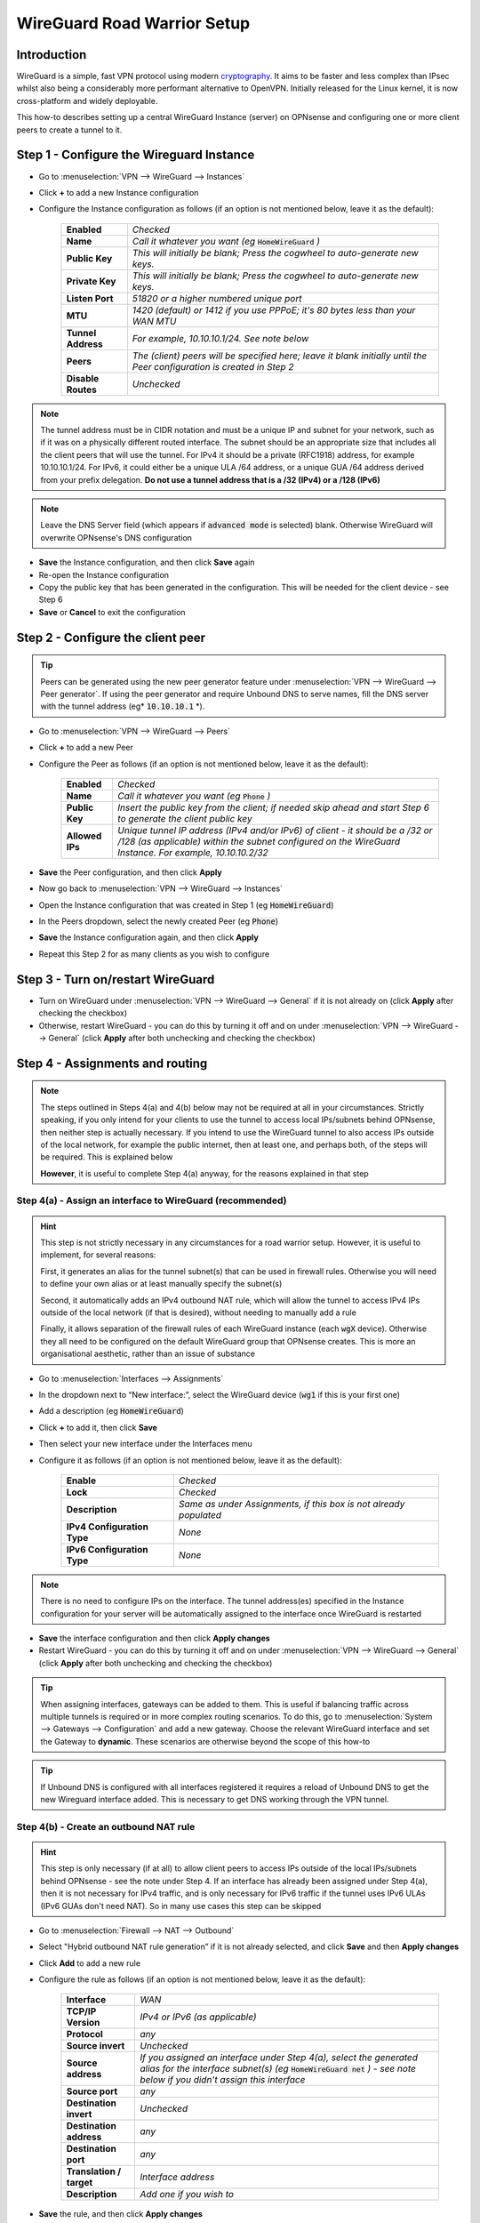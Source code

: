 ============================
WireGuard Road Warrior Setup
============================

------------
Introduction
------------

WireGuard is a simple, fast VPN protocol using modern `cryptography <https://www.wireguard.com/protocol>`__. It aims to be faster and less complex than IPsec whilst also being a considerably more performant alternative to OpenVPN. Initially released for the Linux kernel, it is now cross-platform and widely deployable.

This how-to describes setting up a central WireGuard Instance (server) on OPNsense and configuring one or more client peers to create a tunnel to it.


------------------------------------------
Step 1 - Configure the Wireguard Instance
------------------------------------------

- Go to :menuselection:`VPN --> WireGuard --> Instances`
- Click **+** to add a new Instance configuration
- Configure the Instance configuration as follows (if an option is not mentioned below, leave it as the default):

    ===================== ===============================================================================================
     **Enabled**           *Checked*
     **Name**              *Call it whatever you want (eg* :code:`HomeWireGuard` *)*
     **Public Key**        *This will initially be blank; Press the cogwheel to auto-generate new keys.*
     **Private Key**       *This will initially be blank; Press the cogwheel to auto-generate new keys.*
     **Listen Port**       *51820 or a higher numbered unique port*
     **MTU**               *1420 (default) or 1412 if you use PPPoE; it's 80 bytes less than your WAN MTU*
     **Tunnel Address**    *For example, 10.10.10.1/24. See note below*
     **Peers**             *The (client) peers will be specified here; leave it blank initially until the Peer configuration is created in Step 2*
     **Disable Routes**    *Unchecked*
    ===================== ===============================================================================================

.. Note::

    The tunnel address must be in CIDR notation and must be a unique IP and subnet for your network, such as if it was on a physically different routed interface. The subnet should be an appropriate size that includes all the client peers that will use the tunnel. For IPv4 it should be a private (RFC1918) address, for example 10.10.10.1/24. For IPv6, it could either be a unique ULA /64 address, or a unique GUA /64 address derived from your prefix delegation. **Do not use a tunnel address that is a /32 (IPv4) or a /128 (IPv6)**

.. Note::

    Leave the DNS Server field (which appears if :code:`advanced mode` is selected) blank. Otherwise WireGuard will overwrite OPNsense's DNS configuration

- **Save** the Instance configuration, and then click **Save** again
- Re-open the Instance configuration
- Copy the public key that has been generated in the configuration. This will be needed for the client device - see Step 6
- **Save** or **Cancel** to exit the configuration

---------------------------------------------
Step 2 - Configure the client peer
---------------------------------------------

.. Tip::

    Peers can be generated using the new peer generator feature under :menuselection:`VPN --> WireGuard --> Peer generator`. If using the peer generator and require Unbound DNS to serve names, fill the DNS server with the tunnel address (eg* :code:`10.10.10.1` *).

- Go to :menuselection:`VPN --> WireGuard --> Peers`
- Click **+** to add a new Peer
- Configure the Peer as follows (if an option is not mentioned below, leave it as the default):

    ====================== ====================================================================================================
     **Enabled**            *Checked*
     **Name**               *Call it whatever you want (eg* :code:`Phone` *)*
     **Public Key**         *Insert the public key from the client; if needed skip ahead and start Step 6 to generate the client public key*
     **Allowed IPs**        *Unique tunnel IP address (IPv4 and/or IPv6) of client - it should be a /32 or /128 (as applicable) within the subnet configured on the WireGuard Instance. For example, 10.10.10.2/32*
    ====================== ====================================================================================================

- **Save** the Peer configuration, and then click **Apply**
- Now go back to :menuselection:`VPN --> WireGuard --> Instances`
- Open the Instance configuration that was created in Step 1 (eg :code:`HomeWireGuard`)
- In the Peers dropdown, select the newly created Peer (eg :code:`Phone`)
- **Save** the Instance configuration again, and then click **Apply**
- Repeat this Step 2 for as many clients as you wish to configure

----------------------------------
Step 3 - Turn on/restart WireGuard
----------------------------------

- Turn on WireGuard under :menuselection:`VPN --> WireGuard --> General` if it is not already on (click **Apply** after checking the checkbox)
- Otherwise, restart WireGuard - you can do this by turning it off and on under :menuselection:`VPN --> WireGuard --> General` (click **Apply** after both unchecking and checking the checkbox)

--------------------------------
Step 4 - Assignments and routing
--------------------------------

.. Note::

    The steps outlined in Steps 4(a) and 4(b) below may not be required at all in your circumstances. Strictly speaking, if you only intend for your clients to use the tunnel to access local IPs/subnets behind OPNsense, then neither step is actually necessary. If you intend to use the WireGuard tunnel to also access IPs outside of the local network, for example the public internet, then at least one, and perhaps both, of the steps will be required. This is explained below

    **However**, it is useful to complete Step 4(a) anyway, for the reasons explained in that step

Step 4(a) - Assign an interface to WireGuard (recommended)
----------------------------------------------------------

.. Hint::

    This step is not strictly necessary in any circumstances for a road warrior setup. However, it is useful to implement, for several reasons:

    First, it generates an alias for the tunnel subnet(s) that can be used in firewall rules. Otherwise you will need to define your own alias or at least manually specify the subnet(s)

    Second, it automatically adds an IPv4 outbound NAT rule, which will allow the tunnel to access IPv4 IPs outside of the local network (if that is desired), without needing to manually add a rule

    Finally, it allows separation of the firewall rules of each WireGuard instance (each :code:`wgX` device). Otherwise they all need to be configured on the default WireGuard group that OPNsense creates. This is more an organisational aesthetic, rather than an issue of substance

- Go to :menuselection:`Interfaces --> Assignments`
- In the dropdown next to “New interface:”, select the WireGuard device (:code:`wg1` if this is your first one)
- Add a description (eg :code:`HomeWireGuard`)
- Click **+** to add it, then click **Save**
- Then select your new interface under the Interfaces menu
- Configure it as follows (if an option is not mentioned below, leave it as the default):

    ============================= ===================================================================
     **Enable**                    *Checked*
     **Lock**                      *Checked*
     **Description**               *Same as under Assignments, if this box is not already populated*
     **IPv4 Configuration Type**   *None*
     **IPv6 Configuration Type**   *None*
    ============================= ===================================================================

.. Note::

    There is no need to configure IPs on the interface. The tunnel address(es) specified in the Instance configuration for your server will be automatically assigned to the interface once WireGuard is restarted

- **Save** the interface configuration and then click **Apply changes**
- Restart WireGuard - you can do this by turning it off and on under :menuselection:`VPN --> WireGuard --> General` (click **Apply** after both unchecking and checking the checkbox)

.. Tip::

    When assigning interfaces, gateways can be added to them. This is useful if balancing traffic across multiple tunnels is required or in more complex routing scenarios. To do this, go to :menuselection:`System --> Gateways --> Configuration` and add a new gateway. Choose the relevant WireGuard interface and set the Gateway to **dynamic**. These scenarios are otherwise beyond the scope of this how-to

.. Tip::

    If Unbound DNS is configured with all interfaces registered it requires a reload of Unbound DNS to get the new Wireguard interface added. This is necessary to get DNS working through the VPN tunnel.

Step 4(b) - Create an outbound NAT rule
---------------------------------------

.. Hint::

    This step is only necessary (if at all) to allow client peers to access IPs outside of the local IPs/subnets behind OPNsense - see the note under Step 4. If an interface has already been assigned under Step 4(a), then it is not necessary for IPv4 traffic, and is only necessary for IPv6 traffic if the tunnel uses IPv6 ULAs (IPv6 GUAs don't need NAT). So in many use cases this step can be skipped

- Go to :menuselection:`Firewall --> NAT --> Outbound`
- Select "Hybrid outbound NAT rule generation” if it is not already selected, and click **Save** and then **Apply changes**
- Click **Add** to add a new rule
- Configure the rule as follows (if an option is not mentioned below, leave it as the default):

    ========================== =========================================================================================================
     **Interface**              *WAN*
     **TCP/IP Version**         *IPv4 or IPv6 (as applicable)*
     **Protocol**               *any*
     **Source invert**          *Unchecked*
     **Source address**         *If you assigned an interface under Step 4(a), select the generated alias for the interface subnet(s) (eg* :code:`HomeWireGuard net` *) - see note below if you didn't assign this interface*
     **Source port**            *any*
     **Destination invert**     *Unchecked*
     **Destination address**    *any*
     **Destination port**       *any*
     **Translation / target**   *Interface address*
     **Description**            *Add one if you wish to*
    ========================== =========================================================================================================

- **Save** the rule, and then click **Apply changes**
- Restart WireGuard - you can do this by turning it off and on under :menuselection:`VPN --> WireGuard --> General` (click **Apply** after both unchecking and checking the checkbox)

.. Hint::

    If you didn't assign an interface as suggested in Step 4(a), then you will need to manually specify the source IPs/subnet(s) for the tunnel (for example, 10.10.10.0/24). It's probably easiest to define an alias (via :menuselection:`Firewall --> Aliases`) for those IPs/subnet(s) and use that. If you have only one WireGuard Instance and only one WireGuard Peer configured, you can use the default :code:`WireGuard net`, although this is generally not recommended due to unexpected behaviour

------------------------------
Step 5 - Create firewall rules
------------------------------

This will involve two steps - first creating a firewall rule on the WAN interface to allow clients to connect to the OPNsense WireGuard server, and then creating a firewall rule to allow access by the clients to whatever IPs they are intended to have access to.

- Go to :menuselection:`Firewall --> Rules --> WAN`
- Click **Add** to add a new rule
- Configure the rule as follows (if an option is not mentioned below, leave it as the default):

    ============================ ==================================================================================================
     **Action**                   *Pass*
     **Quick**                    *Checked*
     **Interface**                *WAN*
     **Direction**                *in*
     **TCP/IP Version**           *IPv4 or IPv4+IPv6 (as desired, depending on how you want clients to connect to the server; note this is distinct from what type of traffic is allowed in the tunnel once established)*
     **Protocol**                 *UDP*
     **Source / Invert**          *Unchecked*
     **Source**                   *any*
     **Destination / Invert**     *Unchecked*
     **Destination**              *WAN address*
     **Destination port range**   *The WireGuard port specified in the Instance configuration in Step 1*
     **Description**              *Add one if you wish to*
    ============================ ==================================================================================================

- **Save** the rule, and then click **Apply Changes**
- Then go to :menuselection:`Firewall --> Rules --> [Name of interface assigned in Step 4(a)]` - see note below if you didn't assign this interface
- Click **Add** to add a new rule
- Configure the rule as follows (if an option is not mentioned below, leave it as the default):

    ============================ ==================================================================================================
     **Action**                   *Pass*
     **Quick**                    *Checked*
     **Interface**                *Whatever interface you are configuring the rule on (eg* :code:`HomeWireGuard` *) - see note below*
     **Direction**                *in*
     **TCP/IP Version**           *IPv4 or IPv4+IPv6 (as applicable)*
     **Protocol**                 *any*
     **Source / Invert**          *Unchecked*
     **Source**                   *If you assigned an interface under Step 4(a), select the generated alias for the interface subnet(s) (eg* :code:`HomeWireGuard net` *) - see note below if you didn't assign this interface*
     **Destination / Invert**     *Unchecked*
     **Destination**              *Specify the IPs that client peers should be able to access, eg "any" or specific IPs/subnets*
     **Destination port range**   *any*
     **Description**              *Add one if you wish to*
    ============================ ==================================================================================================

- **Save** the rule, and then click **Apply Changes**

.. Note::

    If you didn't assign an interface as suggested in Step 4(a), then the second firewall rule outlined above will need to be configured on the automatically created :code:`WireGuard` group that appears once the Instance configuration is enabled and WireGuard is started. You will also need to manually specify the source IPs/subnet(s) for the tunnel. It's probably easiest to define an alias (via :menuselection:`Firewall --> Aliases`) for those IPs/subnet(s) and use that. If you have only one WireGuard Instance and only one WireGuard Peer configured, you can use the default :code:`WireGuard net`, although this is generally not recommended due to unexpected behaviour

------------------------------------
Step 5a - Create normalization rules
------------------------------------

- Go to :menuselection:`Firewall --> Settings -> Normalization` and press **+** to create **one** new normalization rule.

- If you only pass IPv4 traffic through the wireguard tunnel, create the following rule:
    ============================ ==================================================================================================
     **Interface**                *WireGuard (Group)*
     **Direction**                *Any*
     **Protocol**                 *any*
     **Source**                   *any*
     **Destination**              *any*
     **Destination port**         *any*
     **Description**              *Wireguard MSS Clamping IPv4*
     **Max mss**                  *1380 (default) or 1372 if you use PPPoE; it's 40 bytes less than your Wireguard MTU*
    ============================ ==================================================================================================

- **Save** the rule

- If you pass IPv4+IPv6 - or only IPv6 traffic - through the wireguard tunnel, create the following rule:
    ============================ ==================================================================================================
     **Interface**                *WireGuard (Group)*
     **Direction**                *Any*
     **Protocol**                 *any*
     **Source**                   *any*
     **Destination**              *any*
     **Destination port**         *any*
     **Description**              *Wireguard MSS Clamping IPv6*
     **Max mss**                  *1360 (default) or 1352 if you use PPPoE; it's 60 bytes less than your Wireguard MTU*
    ============================ ==================================================================================================

- **Save** the rule

.. Tip::
    - The header size for IPv4 is usually 20 bytes, and for TCP 20 bytes. In total thats 40 bytes for IPv4 TCP.
    - IPv6 has a larger header size with 40 bytes. That encreases the total to 60 bytes for IPv6 TCP.

.. Note::
    By creating the normalization rules, you ensure that IPv4 TCP and IPv6 TCP can pass through the Wireguard tunnel without being fragmented. Otherwise you could get working ICMP and UDP, but some encrypted TCP sessions will refuse to work.

---------------------------------------
Step 6 - Configure the WireGuard client
---------------------------------------

.. Tip::

    Key generation can be performed on an appropriate device with `WireGuard client tools <https://www.wireguard.com/install>`__ installed. A one-liner for generating a matching private and public keypair is :code:`wg genkey | tee private.key | wg pubkey > public.key`. Alternatively, WireGuard apps that can be used on some devices can automate key generation for you

Client configuration is largely beyond the scope of this how-to since there is such a wide array of possible targets (and corresponding configuration methods). An example client (and server) configuration is in the Appendix. The key pieces of information required to configure a client are described below:

    ====================== ====================================================================================================
     **[Interface]**
     **Address**            *Refers to the IP(s) specified as Allowed IPs in the Peer configuration on OPNsense. For example, 10.10.10.2/32*
     **PrivateKey**         *Refers to the private key that (along with a public key) needs to be manually or automatically generated on the client. The corresponding public key must then be copied into the Peer configuration on OPNsense for the relevant client peer - see Step 2*
     **DNS**                *Refers to the DNS servers that the client should use for the tunnel (see note below). For example, 10.10.10.1*

     **[Peer]**
     **PublicKey**          *Refers to the public key that is generated on OPNsense. Copy the public key from the Instance configuration on OPNsense - see Step 1*
     **Endpoint**           *Refers to the public IP address or publicly resolvable domain name of your OPNsense host, and the port specified in the Instance configuration on OPNsense*
     **AllowedIPs**         *Refers to the traffic (by destination IPs/subnets) that is to be sent via the tunnel. For example, if all traffic on the client is to be sent through the tunnel, specify 0.0.0.0/0 (IPv4) and/or ::/0 (IPv6)*
    ====================== ====================================================================================================

.. Note::

    If the DNS server(s) specified are only accessible over the tunnel, or you want them to be accessed over the tunnel, make sure they are covered by the AllowedIPs

-----------------------------------
Appendix - Example configurations
-----------------------------------

.. Warning::

    **Do not re-use these example keys!**

An example client configuration file:

.. code-block:: none

    [Interface]
    PrivateKey = 8GboYh0YF3q/hJhoPFoL3HM/ObgOuC8YI6UXWsgWL2M=
    Address = 10.10.10.2/32, fd00:1234:abcd:ef09:10:2/128
    DNS = 192.168.1.254, fd00:1234:abcd:ef09:1:254

    [Peer]
    PublicKey = OwdegSTyhlpw7Dbpg8VSUBKXF9CxoQp2gAOdwgqtPVI=
    AllowedIPs = 0.0.0.0/0, ::/0
    Endpoint = opnsense.example.com:51820

An example server configuration file:

.. code-block:: none

    [Interface]
    Address = 10.10.10.1/24, fd00:1234:abcd:ef09:10:1/64
    ListenPort = 51820
    PrivateKey = YNqHwpcAmVj0lVzPSt3oUnL7cRPKB/geVxccs0C0kk0=

    [Peer]
    PublicKey = CLnGaiAfyf6kTBJKh0M529MnlqfFqoWJ5K4IAJ2+X08=
    AllowedIPs = 10.10.10.2/32, fd00:1234:abcd:ef09:10:2/128
